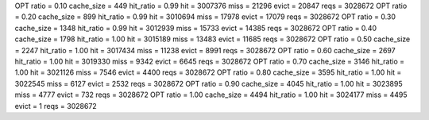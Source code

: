 OPT ratio = 0.10 cache_size = 449 hit_ratio = 0.99 hit = 3007376 miss = 21296 evict = 20847 reqs = 3028672
OPT ratio = 0.20 cache_size = 899 hit_ratio = 0.99 hit = 3010694 miss = 17978 evict = 17079 reqs = 3028672
OPT ratio = 0.30 cache_size = 1348 hit_ratio = 0.99 hit = 3012939 miss = 15733 evict = 14385 reqs = 3028672
OPT ratio = 0.40 cache_size = 1798 hit_ratio = 1.00 hit = 3015189 miss = 13483 evict = 11685 reqs = 3028672
OPT ratio = 0.50 cache_size = 2247 hit_ratio = 1.00 hit = 3017434 miss = 11238 evict = 8991 reqs = 3028672
OPT ratio = 0.60 cache_size = 2697 hit_ratio = 1.00 hit = 3019330 miss = 9342 evict = 6645 reqs = 3028672
OPT ratio = 0.70 cache_size = 3146 hit_ratio = 1.00 hit = 3021126 miss = 7546 evict = 4400 reqs = 3028672
OPT ratio = 0.80 cache_size = 3595 hit_ratio = 1.00 hit = 3022545 miss = 6127 evict = 2532 reqs = 3028672
OPT ratio = 0.90 cache_size = 4045 hit_ratio = 1.00 hit = 3023895 miss = 4777 evict = 732 reqs = 3028672
OPT ratio = 1.00 cache_size = 4494 hit_ratio = 1.00 hit = 3024177 miss = 4495 evict = 1 reqs = 3028672
